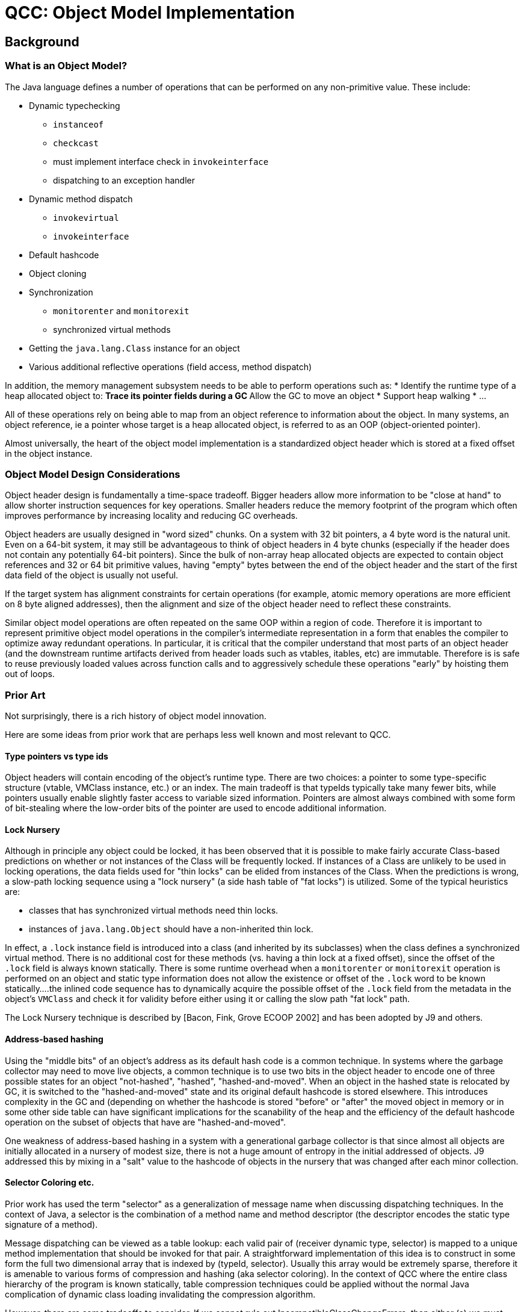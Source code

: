 = QCC: Object Model Implementation

== Background

=== What is an Object Model?

The Java language defines a number of operations that can be performed
on any non-primitive value. These include:

* Dynamic typechecking
** `instanceof`
** `checkcast`
** must implement interface check in `invokeinterface`
** dispatching to an exception handler
* Dynamic method dispatch
** `invokevirtual`
** `invokeinterface`
* Default hashcode
* Object cloning
* Synchronization
** `monitorenter` and `monitorexit`
** synchronized virtual methods
* Getting the `java.lang.Class` instance for an object
* Various additional reflective operations (field access, method dispatch)

In addition, the memory management subsystem needs to be able to
perform operations such as:
* Identify the runtime type of a heap allocated object to:
** Trace its pointer fields during a GC
** Allow the GC to move an object
* Support heap walking
* ...

All of these operations rely on being able to map from an object
reference to information about the object.  In many systems, an
object reference, ie a pointer whose target is a heap allocated
object, is referred to as an OOP (object-oriented pointer).

Almost universally, the heart of the object model implementation is a
standardized object header which is stored at a fixed offset in the
object instance.

=== Object Model Design Considerations

Object header design is fundamentally a time-space tradeoff. Bigger
headers allow more information to be "close at hand" to allow shorter
instruction sequences for key operations.  Smaller headers reduce the
memory footprint of the program which often improves performance by
increasing locality and reducing GC overheads.

Object headers are usually designed in "word sized" chunks. On a
system with 32 bit pointers, a 4 byte word is the natural unit.  Even
on a 64-bit system, it may still be advantageous to think of object
headers in 4 byte chunks (especially if the header does not contain
any potentially 64-bit pointers).  Since the bulk of non-array heap
allocated objects are expected to contain object references and 32 or
64 bit primitive values, having "empty" bytes between the end of the
object header and the start of the first data field of the object is
usually not useful.

If the target system has alignment constraints for certain operations
(for example, atomic memory operations are more efficient on 8 byte
aligned addresses), then the alignment and size of the object header
need to reflect these constraints.

Similar object model operations are often repeated on the same OOP
within a region of code.  Therefore it is important to represent
primitive object model operations in the compiler's intermediate
representation in a form that enables the compiler to optimize away
redundant operations.  In particular, it is critical that the compiler
understand that most parts of an object header (and the downstream
runtime artifacts derived from header loads such as vtables, itables,
etc) are immutable.  Therefore is is safe to reuse previously loaded
values across function calls and to aggressively schedule these
operations "early" by hoisting them out of loops.

=== Prior Art

Not surprisingly, there is a rich history of object model innovation.

Here are some ideas from prior work that are perhaps less well known
and most relevant to QCC.

==== Type pointers vs type ids

Object headers will contain encoding of the object's runtime type.
There are two choices: a pointer to some type-specific structure
(vtable, VMClass instance, etc.) or an index. The main tradeoff is
that typeIds typically take many fewer bits, while pointers usually
enable slightly faster access to variable sized information. Pointers
are almost always combined with some form of bit-stealing where the
low-order bits of the pointer are used to encode additional
information. 

==== Lock Nursery

Although in principle any object could be locked, it has been observed
that it is possible to make fairly accurate Class-based predictions on
whether or not instances of the Class will be frequently locked. If
instances of a Class are unlikely to be used in locking operations,
the data fields used for "thin locks" can be elided from instances of
the Class. When the predictions is wrong, a slow-path locking sequence
using a "lock nursery" (a side hash table of "fat locks") is
utilized. Some of the typical heuristics are:

* classes that has synchronized virtual methods need thin locks.
* instances of `java.lang.Object` should have a non-inherited thin
lock.

In effect, a `.lock` instance field is introduced into a class (and
inherited by its subclasses) when the class defines a synchronized
virtual method. There is no additional cost for these methods
(vs. having a thin lock at a fixed offset), since the offset of the
`.lock` field is always known statically.  There is some runtime
overhead when a `monitorenter` or `monitorexit` operation is performed
on an object and static type information does not allow the existence
or offset of the `.lock` word to be known statically....the inlined
code sequence has to dynamically acquire the possible offset of the
`.lock` field from the metadata in the object's `VMClass` and check it
for validity before either using it or calling the slow path "fat
lock" path.

The Lock Nursery technique is described by [Bacon, Fink, Grove ECOOP 2002]
and has been adopted by J9 and others.

==== Address-based hashing

Using the "middle bits" of an object's address as its default hash
code is a common technique.  In systems where the garbage collector
may need to move live objects, a common technique is to use two bits
in the object header to encode one of three possible states for an
object "not-hashed", "hashed", "hashed-and-moved".  When an object in
the hashed state is relocated by GC, it is switched to the
"hashed-and-moved" state and its original default hashcode is stored
elsewhere. This introduces complexity in the GC and (depending on
whether the hashcode is stored "before" or "after" the moved object in
memory or in some other side table can have significant implications
for the scanability of the heap and the efficiency of the default
hashcode operation on the subset of objects that have are
"hashed-and-moved".

One weakness of address-based hashing in a system with a
generational garbage collector is that since almost all objects are
initially allocated in a nursery of modest size, there is not a huge
amount of entropy in the initial addressed of objects.  J9 addressed
this by mixing in a "salt" value to the hashcode of objects in the
nursery that was changed after each minor collection.

==== Selector Coloring etc.

Prior work has used the term "selector" as a generalization of message
name when discussing dispatching techniques.  In the context of Java,
a selector is the combination of a method name and method descriptor
(the descriptor encodes the static type signature of a method).

Message dispatching can be viewed as a table lookup: each valid
pair of (receiver dynamic type, selector) is mapped to a unique method
implementation that should be invoked for that pair. A straightforward
implementation of this idea is to construct in some form the full
two dimensional array that is indexed by (typeId, selector).  Usually
this array would be extremely sparse, therefore it is amenable to
various forms of compression and hashing (aka selector coloring).
In the context of QCC where the entire class hierarchy of the program
is known statically, table compression techniques could be applied
without the normal Java complication of dynamic class loading
invalidating the compression algorithm.

However, there are some tradeoffs to consider.  If we cannot rule out
IncompatibleClassChangeErrors, then either (a) we must perform a
`doesImplement` dynamic check prior to the compressed table lookup or
(b) the compressed table must contain enough data to allow the
detection of ICCE and raise the appropriate exception.

==== typeId assignment optimizations

If we use a dense numbering scheme that encodes the `extends`
relationship correctly (tree traversal order), then subclass tests can
be simple range checks.

A dense assignment of subclass ids also enables dense arrays of the
primary derived type specific information (for example vtable style
dispatching, itables, access to VMClass, access to java.lang.Class, etc).


=== QCC Base Assumptions

QCC operates under a strong closed world assumption.  All program
classes are statically available when the program is compiled. This
enables the compiler to apply whole program analysis and generate
optimized data structures to implement method dispatch and dynamic
type checking.

We are biased towards space-efficient object models, even if it adds
compile-time complexity.

We want either a 32-bit or 64-bit object header.

== Potential QCC Object Headers

=== A 32 bit header for QCC

Almost certainly, a 32-bit header implies using a typeId as the
primary runtime type identifier for an object.

A 32-bit header implies using the lock nursery technique to avoid any
thin lock state in the default object header.

We will need to reserve a few (2?) bits in the object header for
use by an eventual GC system.

A 32-bit header may imply using 2 header bits to encode hashing
state and dealing with hashed-and-moved in a moving GC.

If we use a 16 bit typeId, we could access it with a simple load
instruction without any subsequent masking operations.  Any other size
typeId would require a mask or shift operation after the load to
extract the typeId bits for use in subsequent operations. 

If we think 14 bits of default hashcode are acceptable, then a
potentially optimal 32 bit header would contain:

* 16 bit typeId
* 14 bit default hash code
* 2 bits for the GC

=== A 64 bit typeId-based header for QCC

We use 20-24 bits of the header for a type id. This effectively
removes any limitation on supported program size. 

We will need to reserve a few (2? 3?) bits in the object header for
use by an eventual GC system.

We have quite a few bits available for other purposes.  Some
possibilities include:

* We use about 24 bits to store the default hashcode for the object
  (middle bits of its initially allocated address). This avoids some
  complexity when we get to moving GCs. 
* We decide to not use a lock nursery and spend some bits on a thin
lock. We can probably get away with 16ish bits for this, assuming we
still use a side-structure for "fat locks" and store an index into
that structure instead of a full fat lock pointer.
* We still use a lock nursery, but use a few bits in the object header
to encode the offset of the `.lock` word to optimize `monitorenter`
and `monitorexit` bytecodes. 
* We could use a few bits to try to optimize dynamic type checking
operations on arrays (store dimensionality for example). 
* Other stuff...

=== A 64 bit pointer-based header for QCC

The object header is a VMClass pointer with some bottom bits being
stolen for use as a bit field. 

We have to carefully tradeoff the number of stolen bits vs. the
alignment constraints that imposes on the VMClass instances. Probably
we can afford to steal between 4 and 6 bits. Assuming we want to
support a moving GC eventually, we need two bits for the GC itself and
two for addressed based hashing.

We use a lock nursery.

We use address based hashing and hash-and-moved scheme. 


== QCC 0.1 Object Header

Our initial design point is for a compact typeId based header. The
object header common to all heap allocated objects contains:

* A 16 bit `typeId` field that contains the object's typeId.

In the short term, all object monitor operations will be implemented
via out-of-line fat locks.  We will very likely enhance this with a
lock nursery approach for providing 32 bit inline `.lock` words for
reachable classes with synchronized virtual methods.

While we are using the `NoGC` allocator, we can simply use the
object's address for its hashcode with no additional object model
support.

All arrays extend the basic object header by adding a 32 bit `length`
field that contains the length of the array.

Arrays of non-primitives extend the array header by adding a 32 bit
`dimensions` field that indicates the dimensionality of the array
(valid values are between 1 and 255) and a 16 bit `elementType` field
that indicates the type of the base element. To illustrate how these
fields are used, a `String[][][]` would have a `dimension` value of
`3` and an `elementType` that corresponded to `java.lang.String`.

=== Instruction Sequences for Critical Operations

==== invokevirtual

We generate a `vtable` for each class that contains function pointers
to the method to be invoked for each reachable selector of the
class. There is a root `vtable[]` generated in `java.lang.Object.ll`
that is indexed by `typeId` and contains pointers to each class's
`vtable`.  Therefore an `invokevirtual` dispatch is simply three
dependent loads and an indirect call.

```
  # Load the `typeId` from the receiver (%L1)
  %L7 = getelementptr %T.test.InvokeVirtual$Data, %T.test.InvokeVirtual$Data* %L1, i32 0, i32 0
  %L8 = load i32, i32* %L7, align 4, !dbg !24
  # Load the object's vtable for vtable[typeId]
  %L9 = getelementptr [58 x i8**], [58 x i8**]* @qcc_vtables_array, i32 0, i32 %L8
  %LA = load i8**, i8*** %L9, align 8, !dbg !23
  # Load function pointer from vtable[selector]
  %LB = bitcast i8** %LA to %T.struct.vtable-test.InvokeVirtual$Data*, !dbg !33
  %LC = getelementptr %T.struct.vtable-test.InvokeVirtual$Data, %T.struct.vtable-test.InvokeVirtual$Data* %LB, i32 0, i32 1
  %LD = load i32 (i64, i64)*, i32 (i64, i64)** %LC, align 8, !dbg !22
  # Invoke the target function
  %LE = call i32 (i64, i64) %LD(i64 %thr0, i64 %L5), !dbg !21
```

==== invokeinterface

We define an `itable` for each interface that specifies an order for
the reachable selectors that are usable in `invokeinterface` for that
interface type.  Each class that implements the interface will define
its own `itable` that contains pointers to the instance methods of the
class that implement each selector.  For each interface we generate an
`itables[]` that is indexed by `typeId` and contains a pointer to each
class's `itable`. All invalid slots are initialized to an error `itable`
that contains stubs that will throw an `IncompatibleClassChangeError`
if invoked. The presence of these stubs eliminates the need to perform
an explicit check at the `invokeinterface` call site to validate that
the receiver object actually implements the interface.

Therefore an `invokeinterface` dispatch is simply three
dependent loads and an indirect call.

```
  # Load the `typeId` from the receiver (%L1)
  %L1 = inttoptr i64 %L0 to %T.java.lang.Object*, !dbg !27
  %L2 = getelementptr %T.java.lang.Object, %T.java.lang.Object* %L1, i32 0, i32 0
  %L3 = load i32, i32* %L2, align 4, !dbg !24
  # Load the object's itable from itables[typeId]
  %L4 = getelementptr [58 x %T.struct.itable-test.InvokeInterface$I*], [58 x %T.struct.itable-test.InvokeInterface$I*]* @qcc_itables_array_itable-test.InvokeInterface$I, i32 0, i32 %L3
  %L5 = load %T.struct.itable-test.InvokeInterface$I*, %T.struct.itable-test.InvokeInterface$I** %L4, align 8, !dbg !23
  # Load function pointer from itable[selector]
  %L6 = getelementptr %T.struct.itable-test.InvokeInterface$I, %T.struct.itable-test.InvokeInterface$I* %L5, i32 0, i32 2
  %L7 = load i32 (i64, i64)*, i32 (i64, i64)** %L6, align 8, !dbg !22
  # Invoke the target function
  %L8 = call i32 (i64, i64) %L7(i64 %thr0, i64 %L0), !dbg !21
```

==== instanceof/checkcast (of a class)

We have assigned typeIds via a postorder traversal of the class hierarchy. Therefore an object `o` is a subclass of `C` exactly when `C.minTypeId <= o.typeId <= C.maxTypeId`.

We will use the following trivial class hierarchy to illustrate the cases:

```java
class A {}
final class B extends A {}
class C extends A implements I {}
interface I {}
```
We can implement this test with a single branch by using unsigned comparisons by doing the test:
`o.typeId - C.minTypeId <= (C.maxTypeId - C.minTypeId)`
As `C.minTypeId` and `C.maxTypeId` are compile time constants, we can get a tight 4 instruction sequence: load, add immediate, unsigned compare, branch.

```java
static boolean test1(Object a) { return a instanceof A; }
```

Compiles into:

```
B0:
  # test for a != null
  %L0 = icmp ne i64 %p0, zeroinitializer, !dbg !69
  %L1 = inttoptr i64 %p0 to %T.java.lang.Object*, !dbg !73
  br i1 %L0, label %B1, label %B2, !dbg !67
B1:
  # load typeId from a
  %L2 = getelementptr %T.java.lang.Object, %T.java.lang.Object* %L1, i32 0, i32 0
  %L3 = load i32, i32* %L2, align 4, !dbg !71
  # subtract `A.minTypeId` from typeId
  %L5 = sub i32 %L3, 20, !dbg !78
  # unsigned compare to A.maxTypeId - A.minTypeId
  %L6 = icmp ule i32 %L5, 2, !dbg !77
  br label %B2, !dbg !70
B2:
  %L4 = phi i1 [ %L6, %B1 ], [ false, %B0 ], !dbg !76
  ret i1 %L4, !dbg !74
```


If `C` is a leaf class (no live subclasses), we can do a simple load, cmp eq, branch.

```java
static boolean test2(Object a) { return a instanceof B; }
```

Compiles into:

```
B0:
  # test for a != null
  %L0 = icmp ne i64 %p0, zeroinitializer, !dbg !83
  %L1 = inttoptr i64 %p0 to %T.java.lang.Object*, !dbg !87
  br i1 %L0, label %B1, label %B2, !dbg !81
B1:
  # load typeId from a
  %L2 = getelementptr %T.java.lang.Object, %T.java.lang.Object* %L1, i32 0, i32 0
  %L3 = load i32, i32* %L2, align 4, !dbg !85
  # compare to B.typeId
  %L5 = icmp eq i32 %L3, 22, !dbg !91
  br label %B2, !dbg !84
B2:
  %L4 = phi i1 [ %L5, %B1 ], [ false, %B0 ], !dbg !90
  ret i1 %L4, !dbg !88
```

==== instanceof/checkcast (of an array)

There are a variety of cases to cover. Some can be done with fast
inline implementations, others we may want to implement with
out-of-line helpers as they are less common, potentially more
complex and may need out-of-line helpers defined anyways (to support
optimized arraycopy implementations for compatible Reference array types).

The cases to cover are:

* Testing for a 1 dimensional primitive [] is analogous to testing
  for a final class.  Equality compare for the typeId of the array
  class.

* Testing for various forms of Reference array that are all encoded
  using a single primary ReferenceArray `typeId` and a secondary
  `dimensions` and `elementType` `typeId`.
** Testing for a k-dimensional primitive arrays.
** Testing for a k-dimensional Object[]
** Testing for a k-dimensional array of class `C` or interface `I`.

TODO: Finish implementation and fill in above with generated LLVM IR sequences.

==== instanceof/checkcast (of an interface)

We generate a byte array for each interface that is indexed by `typeId` and contains
`0` or `1` values to indicate whether or not the class implements the interface.

```java
static boolean test3(Object a) { return a instanceof I; }
```

Compiles into:

```
B0:
  %L0 = icmp ne i64 %p0, zeroinitializer, !dbg !96
  %L1 = inttoptr i64 %p0 to %T.java.lang.Object*, !dbg !101
  br i1 %L0, label %B1, label %B2, !dbg !94
B1:
  %L2 = getelementptr %T.java.lang.Object, %T.java.lang.Object* %L1, i32 0, i32 0
  %L3 = load i32, i32* %L2, align 4, !dbg !99
  %L4 = getelementptr [74 x %T.struct.typeIds], [74 x %T.struct.typeIds]* @qcc_typeid_array, i32 0, i32 %L3, i32 2, i32 0
  %L5 = load i8, i8* %L4, align 1, !dbg !98
  %L7 = and i8 %L5, 1, !dbg !106
  %L8 = icmp eq i8 %L7, 1, !dbg !105
  br label %B2, !dbg !97
B2:
  %L6 = phi i1 [ %L8, %B1 ], [ false, %B0 ], !dbg !104
  ret i1 %L6, !dbg !102
```

==== getClass()

TODO: Implement and document

==== hashCode

TODO: Implement and document

==== monitorenter/monitorexit

TODO: Implement and document


== Future QCC Object Model Ideas

This section is an attempt to capture as many of the possible future
design options that have been raised in chat/discussion.  Not all of
these ideas are mutually compatible or fully formed, so caveat lecotr!

=== Method Dispatch

Use selector indexed tables for both invokevirtual and
invokedispatch.  Each method selector would have its own dispatch
table that would be indexed by typeId.

Explore other options for invokeinterface:

* save data space by using searched itables instead of directly indexed
  itables. In some previous systems, searched itables have been
  combined with a move-to-front cache to optimize for classes that
  implement a large number of interfaces.
* generate customized interface dispatching stubs as in
  [Alpern et al OOPSLA 2001]
* Use perfect hashing or some other hash-based compression scheme to
  improve the space usage of directly-indexed interface tables.

A key question for using many of the more space efficient dispatching
schemes is determining whether or not we can statically eliminate the
need to dynamically check for `AbstractMethodError` and
`IncompatibleClassChangeError` as part of the dispatching sequence.

=== Hashcodes / Garbage Collection

It is likely we will want to allow moving garbage collectors at some
point in the future.  When we do, we will need to add the necessary
support to the object header (GC-specific bits and support for
maintaining defualt hashcodes as objects are moved).

=== Compressed pointers

Having compressed (ie 32-bit) pointers can yield significant heap size
reductions for programs that have a max heap of a small number of GB
(between 4GB and 32GB typically depending on assumptions on object
alignment). Combining compressed heap pointers with ASLR probably
means keeping more or more base pointers in the `VMThread` object. We
might be able to control the logical heap layout enough to allow the
basepointer to be derived by masking the VMThread object (for example,
the VMThreads are all allocated in the lowest `N^k` bytes of the heap
and the heap is 2^k aligned. Therefore we can obtain the base pointer
of the heap simply by masking the low k bits of the VMThread ptr.
